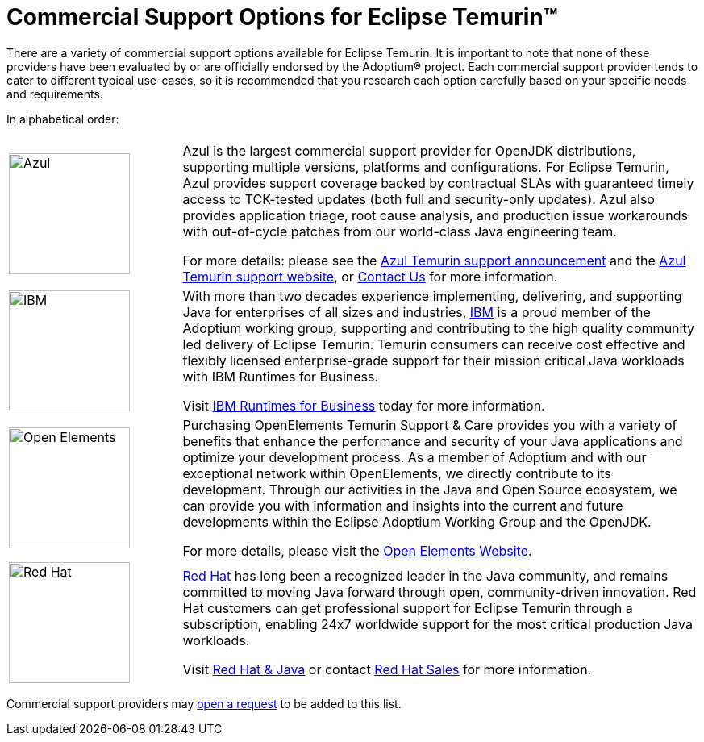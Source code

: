 = Commercial Support Options for Eclipse Temurin(TM)
:page-authors: gdams, tellison

There are a variety of commercial support options available for Eclipse Temurin. It is important to note that none of these providers have been evaluated by or are officially endorsed by the Adoptium(R) project. Each commercial support provider tends to cater to different typical use-cases, so it is recommended that you research each option carefully based on your specific needs and requirements.

In alphabetical order:

[cols="1,3"]
|===
| 
| 

^.^|
image:https://adoptium.net/images/azul-logo.png[Azul,150]
|
Azul is the largest commercial support provider for OpenJDK distributions, supporting multiple versions, platforms and configurations. For Eclipse Temurin, Azul provides support coverage backed by contractual SLAs with guaranteed timely access to TCK-tested updates (both full and security-only updates). Azul also provides application triage, root cause analysis, and production issue workarounds with out-of-cycle patches from our world-class Java engineering team. 

For more details: please see the https://www.azul.com/newsroom/azul-announces-commercial-support-for-the-eclipse-temurin-openjdk-distribution/[Azul Temurin support announcement] and the https://www.azul.com/support-for-temurin/[Azul Temurin support website], or https://www.azul.com/contact/[Contact Us] for more information.

^.^|
image:https://adoptium.net/images/ibm-logo.png[IBM,150]
|
With more than two decades experience implementing, delivering, and supporting Java for enterprises of all sizes and industries, https://www.ibm.com[IBM] is a proud member of the Adoptium working group, supporting and contributing to the high quality community led delivery of Eclipse Temurin. Temurin consumers can receive cost effective and flexibly licensed enterprise-grade support for their mission critical Java workloads with IBM Runtimes for Business.

Visit https://www.ibm.com/products/support-for-runtimes[IBM Runtimes for Business] today for more information.

^.^|
image:https://adoptium.net/images/openelements.svg[Open Elements,150]
|
Purchasing OpenElements Temurin Support & Care provides you with a variety of benefits that enhance the performance and security of your Java applications and optimize your development process. As a member of Adoptium and with our exceptional network within OpenElements, we directly contribute to its development. Through our activities in the Java and Open Source ecosystem, we can provide you with information and insights into the current and future developments within the Eclipse Adoptium Working Group and the OpenJDK.

For more details, please visit the https://open-elements.com/temurin-support/[Open Elements Website].

^.^|
image:https://adoptium.net/images/redhat.svg[Red Hat,150]
|
https://www.redhat.com[Red Hat] has long been a recognized leader in the Java community, and remains committed to moving Java forward through open, community-driven innovation. Red Hat customers can get professional support for Eclipse Temurin through a subscription, enabling 24x7 worldwide support for the most critical production Java workloads.

Visit https://developers.redhat.com/java/red-hat-and-java?utm_source=adoptium[Red Hat & Java] or contact https://www.redhat.com/contact?utm_source=adoptium[Red Hat Sales] for more information.

|===

Commercial support providers may https://github.com/adoptium/adoptium.net/issues/new/choose[open a request] to be added to this list.

